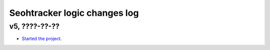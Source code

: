 =============================
Seohtracker logic changes log
=============================

v5, ????-??-??
--------------

* `Started the project
  <https://github.com/gradha/seohtracker-logic/issues/1>`_.
